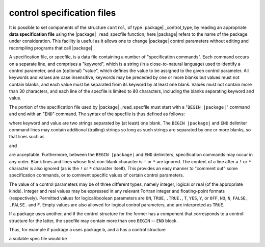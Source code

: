 .. _global:

.. _details-spec_file:

control specification files
---------------------------

It is possible to set components of the structure ``control``, of 
type |package| _control_type, by reading an appropriate 
**data specification file** 
using the |package| _read_specfile function; here |package| refers
to the name of the package under consideration. This facility is
useful as it allows one to change |package| control parameters
without editing and recompiling programs that call |package| .

A specification file, or specfile, is a data file containing a number of
"specification commands". Each command occurs on a separate line, and
comprises a "keyword", which is a string (in a close-to-natural
language) used to identify a control parameter, and an (optional)
"value", which defines the value to be assigned to the given control
parameter. All keywords and values are case insensitive, keywords may be
preceded by one or more blanks but values must not contain blanks, and
each value must be separated from its keyword by at least one blank.
Values must not contain more than 30 characters, and each line of the
specfile is limited to 80 characters, including the blanks separating
keyword and value.

The portion of the specification file used by |package| _read_specfile
must start with a "``BEGIN |package|``" command and end with an
"``END``" command.  The syntax of the specfile is thus defined as follows:

.. ref-code-block:: 
	:class: doxyrest-title-code-block

        ( .. lines ignored by |package|_read_specfile .. )
          BEGIN |package|
             keyword    value
             .......    .....
             keyword    value
          END
        ( .. lines ignored by package|_read_specfile .. )

where keyword and value are two strings separated by (at least) one blank.
The ``BEGIN |package|`` and ``END`` delimiter command lines
may contain additional (trailing) strings so long as such strings are
separated by one or more blanks, so that lines such as

.. ref-code-block:: 
	:class: doxyrest-title-code-block

         BEGIN |package| SPECIFICATION

and

.. ref-code-block:: 
	:class: doxyrest-title-code-block

        END |package| SPECIFICATION

are acceptable. Furthermore,
between the
``BEGIN |package|`` and ``END`` delimiters,
specification commands may occur in any order.  Blank lines and
lines whose first non-blank character is ``!`` or ``*`` are ignored.
The content of a line after a ``!`` or ``*`` character is also ignored
(as is the ``!`` or ``*`` character itself). This provides an easy
manner to "comment out" some specification commands, or to comment
specific values of certain control parameters.

The value of a control parameters may be of three different types, namely
integer, logical or real (of the appropriate kinds).
Integer and real values may be expressed in any relevant Fortran integer and
floating-point formats (respectively). Permitted values for logical/boolean
parameters are 
``ON``, ``TRUE``, ``.TRUE.``, ``T``, ``YES``, ``Y``, or ``OFF``, ``NO``,
``N``, ``FALSE``, ``.FALSE.`` and ``F``.
Empty values are also allowed for logical control parameters, 
and are interpreted as ``TRUE``.

If a package uses another, and if the control structure 
for the former has a component that corresponds to a control structure
for the latter, the specfile may contain more than one ``BEGIN`` -- ``END`` 
block.

Thus, for example if package a uses package b, and a has a control structure

.. ref-code-block:: julia
	:class: doxyrest-overview-code-block

        struct a_control_type{T}
          ( components of structure a )
          b_control::b_control_type{T}

a suitable spec file would be

.. ref-code-block:: julia
	:class: doxyrest-overview-code-block

          BEGIN a
             ( keywords for a )   values
          END

          BEGIN b
             ( keywords for b )   values
          END
